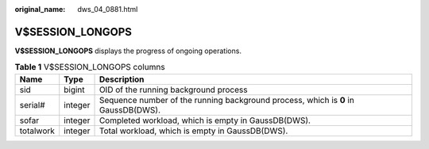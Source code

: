 :original_name: dws_04_0881.html

.. _dws_04_0881:

V$SESSION_LONGOPS
=================

**V$SESSION_LONGOPS** displays the progress of ongoing operations.

.. table:: **Table 1** V$SESSION_LONGOPS columns

   +-----------+---------+------------------------------------------------------------------------------------+
   | Name      | Type    | Description                                                                        |
   +===========+=========+====================================================================================+
   | sid       | bigint  | OID of the running background process                                              |
   +-----------+---------+------------------------------------------------------------------------------------+
   | serial#   | integer | Sequence number of the running background process, which is **0** in GaussDB(DWS). |
   +-----------+---------+------------------------------------------------------------------------------------+
   | sofar     | integer | Completed workload, which is empty in GaussDB(DWS).                                |
   +-----------+---------+------------------------------------------------------------------------------------+
   | totalwork | integer | Total workload, which is empty in GaussDB(DWS).                                    |
   +-----------+---------+------------------------------------------------------------------------------------+
